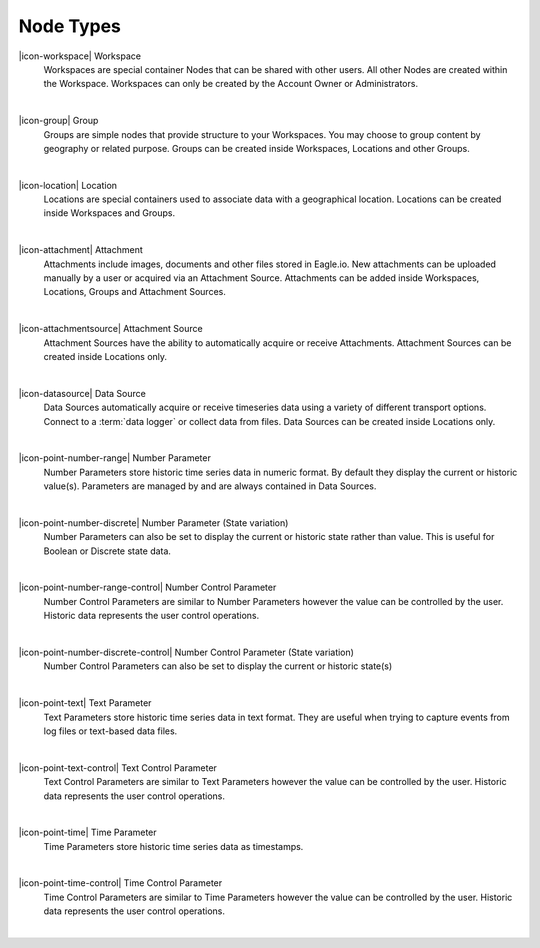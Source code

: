 .. _node-types:

Node Types
==========
|icon-workspace| Workspace
	Workspaces are special container Nodes that can be shared with other users. All other Nodes are created within the Workspace. Workspaces can only be created by the Account Owner or Administrators.

| 

|icon-group| Group
	Groups are simple nodes that provide structure to your Workspaces. You may choose to group content by geography or related purpose. Groups can be created inside Workspaces, Locations and other Groups.

| 

|icon-location| Location
	Locations are special containers used to associate data with a geographical location.
	Locations can be created inside Workspaces and Groups.

| 

|icon-attachment| Attachment
	Attachments include images, documents and other files stored in Eagle.io. New attachments can be uploaded manually by a user or acquired via an Attachment Source.
	Attachments can be added inside Workspaces, Locations, Groups and Attachment Sources.

| 

|icon-attachmentsource| Attachment Source
	Attachment Sources have the ability to automatically acquire or receive Attachments. Attachment Sources can be created inside Locations only.

| 

|icon-datasource| Data Source
	Data Sources automatically acquire or receive timeseries data using a variety of different transport options. Connect to a :term:`data logger` or collect data from files. Data Sources can be created inside Locations only.

| 

|icon-point-number-range| Number Parameter
	Number Parameters store historic time series data in numeric format. By default they display the current or historic value(s).
	Parameters are managed by and are always contained in Data Sources.

| 

|icon-point-number-discrete| Number Parameter (State variation)
	Number Parameters can also be set to display the current or historic state rather than value. This is useful for Boolean or Discrete state data.

| 

|icon-point-number-range-control| Number Control Parameter
	Number Control Parameters are similar to Number Parameters however the value can be controlled by the user. Historic data represents the user control operations.

| 

|icon-point-number-discrete-control| Number Control Parameter (State variation)
	Number Control Parameters can also be set to display the current or historic state(s)

| 

|icon-point-text| Text Parameter
	Text Parameters store historic time series data in text format. They are useful when trying to capture events from log files or text-based data files.

| 

|icon-point-text-control| Text Control Parameter
	Text Control Parameters are similar to Text Parameters however the value can be controlled by the user. Historic data represents the user control operations.

| 

|icon-point-time| Time Parameter
	Time Parameters store historic time series data as timestamps. 

| 

|icon-point-time-control| Time Control Parameter
	Time Control Parameters are similar to Time Parameters however the value can be controlled by the user. Historic data represents the user control operations.

| 
